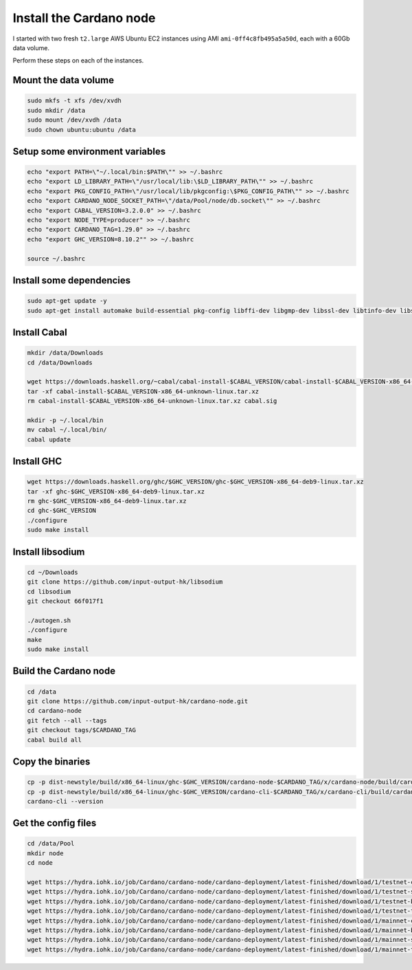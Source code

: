 Install the Cardano node
========================

I started with two fresh ``t2.large`` AWS Ubuntu EC2 instances using AMI ``ami-0ff4c8fb495a5a50d``, each with a 60Gb data volume.

Perform these steps on each of the instances.

Mount the data volume
---------------------

.. code:: bash

    sudo mkfs -t xfs /dev/xvdh
    sudo mkdir /data
    sudo mount /dev/xvdh /data
    sudo chown ubuntu:ubuntu /data

Setup some environment variables
--------------------------------

.. code:: bash

    echo "export PATH=\"~/.local/bin:$PATH\"" >> ~/.bashrc
    echo "export LD_LIBRARY_PATH=\"/usr/local/lib:\$LD_LIBRARY_PATH\"" >> ~/.bashrc
    echo "export PKG_CONFIG_PATH=\"/usr/local/lib/pkgconfig:\$PKG_CONFIG_PATH\"" >> ~/.bashrc
    echo "export CARDANO_NODE_SOCKET_PATH=\"/data/Pool/node/db.socket\"" >> ~/.bashrc
    echo "export CABAL_VERSION=3.2.0.0" >> ~/.bashrc
    echo "export NODE_TYPE=producer" >> ~/.bashrc
    echo "export CARDANO_TAG=1.29.0" >> ~/.bashrc
    echo "export GHC_VERSION=8.10.2"" >> ~/.bashrc

    source ~/.bashrc

Install some dependencies
-------------------------

.. code:: bash

    sudo apt-get update -y
    sudo apt-get install automake build-essential pkg-config libffi-dev libgmp-dev libssl-dev libtinfo-dev libsystemd-dev zlib1g-dev make g++ tmux git jq wget libncursesw5 libtool autoconf -y

Install Cabal
-------------

.. code:: bash

    mkdir /data/Downloads
    cd /data/Downloads

    wget https://downloads.haskell.org/~cabal/cabal-install-$CABAL_VERSION/cabal-install-$CABAL_VERSION-x86_64-unknown-linux.tar.xz
    tar -xf cabal-install-$CABAL_VERSION-x86_64-unknown-linux.tar.xz
    rm cabal-install-$CABAL_VERSION-x86_64-unknown-linux.tar.xz cabal.sig
    
    mkdir -p ~/.local/bin
    mv cabal ~/.local/bin/
    cabal update

Install GHC
-----------

.. code:: bash

    wget https://downloads.haskell.org/ghc/$GHC_VERSION/ghc-$GHC_VERSION-x86_64-deb9-linux.tar.xz
    tar -xf ghc-$GHC_VERSION-x86_64-deb9-linux.tar.xz
    rm ghc-$GHC_VERSION-x86_64-deb9-linux.tar.xz
    cd ghc-$GHC_VERSION
    ./configure
    sudo make install

Install libsodium
-----------------

.. code:: bash

    cd ~/Downloads
    git clone https://github.com/input-output-hk/libsodium
    cd libsodium
    git checkout 66f017f1
    
    ./autogen.sh
    ./configure
    make
    sudo make install

Build the Cardano node
----------------------

.. code:: bash

    cd /data
    git clone https://github.com/input-output-hk/cardano-node.git
    cd cardano-node
    git fetch --all --tags
    git checkout tags/$CARDANO_TAG
    cabal build all

Copy the binaries
-----------------

.. code:: bash

    cp -p dist-newstyle/build/x86_64-linux/ghc-$GHC_VERSION/cardano-node-$CARDANO_TAG/x/cardano-node/build/cardano-node/cardano-node ~/.local/bin/
    cp -p dist-newstyle/build/x86_64-linux/ghc-$GHC_VERSION/cardano-cli-$CARDANO_TAG/x/cardano-cli/build/cardano-cli/cardano-cli ~/.local/bin
    cardano-cli --version

Get the config files
--------------------

.. code:: bash

    cd /data/Pool
    mkdir node
    cd node

    wget https://hydra.iohk.io/job/Cardano/cardano-node/cardano-deployment/latest-finished/download/1/testnet-config.json
    wget https://hydra.iohk.io/job/Cardano/cardano-node/cardano-deployment/latest-finished/download/1/testnet-shelley-genesis.json
    wget https://hydra.iohk.io/job/Cardano/cardano-node/cardano-deployment/latest-finished/download/1/testnet-byron-genesis.json
    wget https://hydra.iohk.io/job/Cardano/cardano-node/cardano-deployment/latest-finished/download/1/testnet-topology.json
    wget https://hydra.iohk.io/job/Cardano/cardano-node/cardano-deployment/latest-finished/download/1/mainnet-config.json
    wget https://hydra.iohk.io/job/Cardano/cardano-node/cardano-deployment/latest-finished/download/1/mainnet-byron-genesis.json
    wget https://hydra.iohk.io/job/Cardano/cardano-node/cardano-deployment/latest-finished/download/1/mainnet-shelley-genesis.json
    wget https://hydra.iohk.io/job/Cardano/cardano-node/cardano-deployment/latest-finished/download/1/mainnet-topology.json


